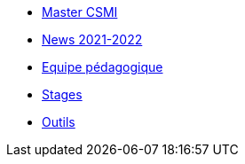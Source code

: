 * xref:index.adoc[Master CSMI]
* xref:news.adoc[News 2021-2022] 
* xref:team.adoc[Equipe pédagogique]
* xref:stages.adoc[Stages]
* xref:outils.adoc[Outils]